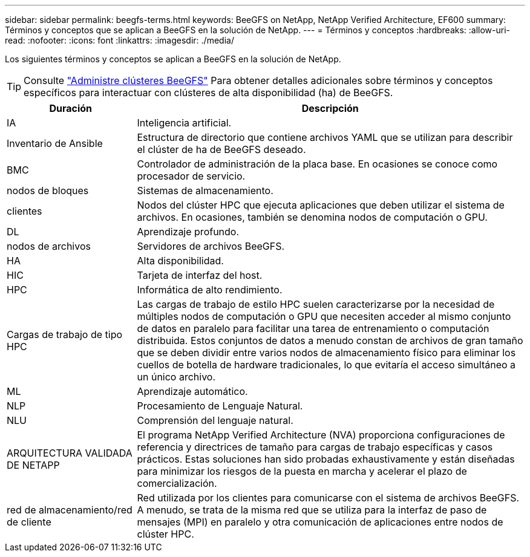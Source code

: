 ---
sidebar: sidebar 
permalink: beegfs-terms.html 
keywords: BeeGFS on NetApp, NetApp Verified Architecture, EF600 
summary: Términos y conceptos que se aplican a BeeGFS en la solución de NetApp. 
---
= Términos y conceptos
:hardbreaks:
:allow-uri-read: 
:nofooter: 
:icons: font
:linkattrs: 
:imagesdir: ./media/


[role="lead"]
Los siguientes términos y conceptos se aplican a BeeGFS en la solución de NetApp.


TIP: Consulte link:administer-clusters-overview.html["Administre clústeres BeeGFS"] Para obtener detalles adicionales sobre términos y conceptos específicos para interactuar con clústeres de alta disponibilidad (ha) de BeeGFS.

[cols="25h,~"]
|===
| Duración | Descripción 


 a| 
IA
 a| 
Inteligencia artificial.



 a| 
Inventario de Ansible
 a| 
Estructura de directorio que contiene archivos YAML que se utilizan para describir el clúster de ha de BeeGFS deseado.



 a| 
BMC
 a| 
Controlador de administración de la placa base. En ocasiones se conoce como procesador de servicio.



 a| 
nodos de bloques
 a| 
Sistemas de almacenamiento.



 a| 
clientes
 a| 
Nodos del clúster HPC que ejecuta aplicaciones que deben utilizar el sistema de archivos. En ocasiones, también se denomina nodos de computación o GPU.



 a| 
DL
 a| 
Aprendizaje profundo.



 a| 
nodos de archivos
 a| 
Servidores de archivos BeeGFS.



 a| 
HA
 a| 
Alta disponibilidad.



 a| 
HIC
 a| 
Tarjeta de interfaz del host.



 a| 
HPC
 a| 
Informática de alto rendimiento.



 a| 
Cargas de trabajo de tipo HPC
 a| 
Las cargas de trabajo de estilo HPC suelen caracterizarse por la necesidad de múltiples nodos de computación o GPU que necesiten acceder al mismo conjunto de datos en paralelo para facilitar una tarea de entrenamiento o computación distribuida. Estos conjuntos de datos a menudo constan de archivos de gran tamaño que se deben dividir entre varios nodos de almacenamiento físico para eliminar los cuellos de botella de hardware tradicionales, lo que evitaría el acceso simultáneo a un único archivo.



 a| 
ML
 a| 
Aprendizaje automático.



 a| 
NLP
 a| 
Procesamiento de Lenguaje Natural.



 a| 
NLU
 a| 
Comprensión del lenguaje natural.



 a| 
ARQUITECTURA VALIDADA DE NETAPP
 a| 
El programa NetApp Verified Architecture (NVA) proporciona configuraciones de referencia y directrices de tamaño para cargas de trabajo específicas y casos prácticos. Estas soluciones han sido probadas exhaustivamente y están diseñadas para minimizar los riesgos de la puesta en marcha y acelerar el plazo de comercialización.



 a| 
red de almacenamiento/red de cliente
 a| 
Red utilizada por los clientes para comunicarse con el sistema de archivos BeeGFS. A menudo, se trata de la misma red que se utiliza para la interfaz de paso de mensajes (MPI) en paralelo y otra comunicación de aplicaciones entre nodos de clúster HPC.

|===